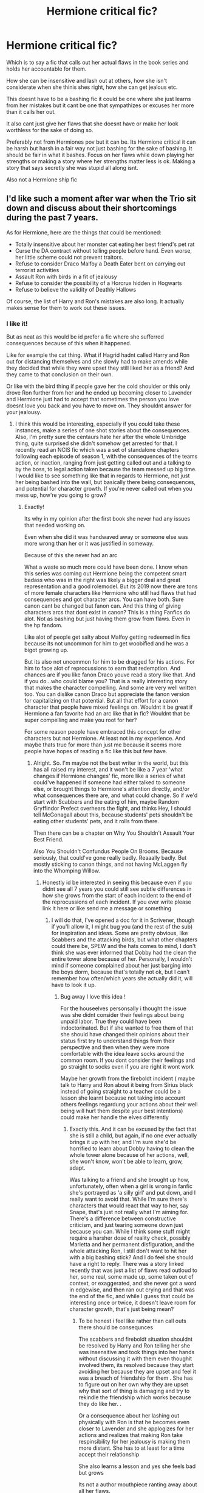 #+TITLE: Hermione critical fic?

* Hermione critical fic?
:PROPERTIES:
:Author: literaltrashgoblin
:Score: 32
:DateUnix: 1571165861.0
:DateShort: 2019-Oct-15
:FlairText: Request
:END:
Which is to say a fic that calls out her actual flaws in the book series and holds her accountable for them.

How she can be insensitive and lash out at others, how she isn't considerate when she thinis shes right, how she can get jealous etc.

This doesnt have to be a bashing fic it could be one where she just learns from her mistakes but it cant be one that sympathizes or excuses her more than it calls her out.

It also cant just give her flaws that she doesnt have or make her look worthless for the sake of doing so.

Preferably not from Hermiones pov but it can be. Its Hermione critical it can be harsh but harsh in a fair way not just bashing for the sake of bashing. It should be fair in what it bashes. Focus on her flaws while down playing her strengths or making a story where her strengths matter less is ok. Making a story that says secretly she was stupid all along isnt.

Also not a Hermione ship fic


** I'd like such a moment after war when the Trio sit down and discuss about their shortcomings during the past 7 years.

As for Hermione, here are the things that could be mentioned:

- Totally insensitive about her monster cat eating her best friend's pet rat
- Curse the DA contract without telling people before hand. Even worse, her little scheme could not prevent traitors.
- Refuse to consider Draco Malfoy a Death Eater bent on carrying out terrorist activities
- Assault Ron with birds in a fit of jealousy
- Refuse to consider the possibility of a Horcrux hidden in Hogwarts
- Refuse to believe the validity of Deathly Hallows

Of course, the list of Harry and Ron's mistakes are also long. It actually makes sense for them to work out these issues.
:PROPERTIES:
:Author: InquisitorCOC
:Score: 23
:DateUnix: 1571167304.0
:DateShort: 2019-Oct-15
:END:

*** I like it!

But as neat as this would be id prefer a fic where she sufferred consequences because of this when it happened.

Like for example the cat thing. What if Hagrid hadnt called Harry and Ron out for distancing themselves and she slowly had to make amends while they decided that while they were upset they still liked her as a friend? And they came to that conclusion on their own.

Or like with the bird thing if people gave her the cold shoulder or this only drove Ron further from her and he ended up becoming closer to Lavender and Hermione just had to accept that sometimes the person you love doesnt love you back and you have to move on. They shouldnt answer for your jealousy.
:PROPERTIES:
:Author: literaltrashgoblin
:Score: 14
:DateUnix: 1571167666.0
:DateShort: 2019-Oct-15
:END:

**** I think this would be interesting, especially if you could take these instances, make a series of one shot stories about the consequences. Also, I'm pretty sure the centaurs hate her after the whole Umbridge thing, quite surprised she didn't somehow get arrested for that. I recently read an NCIS fic which was a set of standalone chapters following each episode of season 1, with the consequences of the teams action, or inaction, ranging from just getting called out and a talking to by the boss, to legal action taken because the team messed up big time.\\
I would like to see something like that in regards to Hermione, not just her being bashed into the wall, but basically there being consequences, and potential for character growth. If you're never called out when you mess up, how're you going to grow?
:PROPERTIES:
:Author: snidget351
:Score: 6
:DateUnix: 1571183805.0
:DateShort: 2019-Oct-16
:END:

***** Exactly!

Its why in my opinion after the first book she never had any issues that needed working on.

Even when she did it was handwaved away or someone else was more wrong than her or it was justified in someway.

Because of this she never had an arc

What a waste so much more could have been done. I know when this series was coming out Hermione being the competent smart badass who was in the right was likely a bigger deal and great representation and a good rolemodel. But its 2019 now there are tons of more female characters like Hermione who still had flaws that had consequences and got character arcs. You can have both. Sure canon cant be changed but fanon can. And this thing of giving characters arcs that dont exist in canon? This is a thing Fanfics do alot. Not as bashing but just having them grow from flaws. Even in the hp fandom.

Like alot of people get salty about Malfoy getting redeemed in fics because its not uncommon for him to get woobified and he was a bigot growing up.

But its also not uncommon for him to be dragged for his actions. For him to face alot of reprocussions to earn that redemption. And chances are if you like fanon Draco youve read a story like that. And if you do...who could blame you? That is a really interesting story that makes the character compelling. And some are very well written too. You can dislike canon Draco but appreciate the fanon version for capitalizing on that potential. But all that effort for a canon character that people have mixed feelings on. Wouldnt it be great if Hermione a fan favorite had an arc like that in fic? Wouldnt that be super compelling and make you root for her?

For some reason people have embraced this concept for other characters but not Hermione. At least not in my experience. And maybe thats true for more than just me because it seems more people have hopes of reading a fic like this but few have.
:PROPERTIES:
:Author: literaltrashgoblin
:Score: 3
:DateUnix: 1571190017.0
:DateShort: 2019-Oct-16
:END:

****** Alright. So. I'm maybe not the best writer in the world, but this has all raised my interest, and it won't be like a 7 year 'what changes if Hermione changes' fic, more like a series of what could've happened if someone had either talked to someone else, or brought things to Hermione's attention directly, and/or what consequences there are, and what could change. So if we'd start with Scabbers and the eating of him, maybe Random Gryffindor Prefect overhears the fight, and thinks Hey, I should tell McGonagall about this, because students' pets shouldn't be eating other students' pets, and it rolls from there.

Then there can be a chapter on Why You Shouldn't Assault Your Best Friend.

Also You Shouldn't Confundus People On Brooms. Because seriously, that could've gone really badly. Reaaally badly. But mostly sticking to canon things, and not having McLaggen fly into the Whomping Willow.
:PROPERTIES:
:Author: snidget351
:Score: 4
:DateUnix: 1571193088.0
:DateShort: 2019-Oct-16
:END:

******* Honestly id be interested in seeing this because even if you didnt see all 7 years you could still see subtle differences in how she grows from the start of each incident to the end of the reprocussions of each incident. If you ever write please link it here or like send me a message or something
:PROPERTIES:
:Author: literaltrashgoblin
:Score: 3
:DateUnix: 1571194161.0
:DateShort: 2019-Oct-16
:END:

******** I will do that, I've opened a doc for it in Scrivener, though if you'll allow it, I might bug you (and the rest of the sub) for inspiration and ideas. Some are pretty obvious, like Scabbers and the attacking birds, but what other chapters could there be, SPEW and the hats comes to mind, I don't think she was ever informed that Dobby had the clean the entire tower alone because of her. Personally, I wouldn't mind if someone complained about her just barging into the boys dorm, because that's totally not ok, but I can't remember how often/which years she actually did it, will have to look it up.
:PROPERTIES:
:Author: snidget351
:Score: 2
:DateUnix: 1571195057.0
:DateShort: 2019-Oct-16
:END:

********* Bug away I love this idea !

For the houseelves personsally i thought the issue was she didnt consider their feelings about being unpaid labor. True they could have been indoctorinated. But if she wanted to free them of that she should have changed their opinions about their status first try to understand things from their perspective and then when they were more comfortable with the idea leave socks around the common room. If you dont consider their feelings and go straight to socks even if you are right it wont work

Maybe her growth from the fireboldt incident ( maybe talk to Harry and Ron about it being from Sirius black instead of going straight to a teacher could be a lesson she learnt because not taking into account others feelings regardung your actions about their well being will hurt them despite your best intentions) could make her handle the elves differently
:PROPERTIES:
:Author: literaltrashgoblin
:Score: 2
:DateUnix: 1571198873.0
:DateShort: 2019-Oct-16
:END:

********** Exactly this. And it can be excused by the fact that she is still a child, but again, if no one ever actually brings it up with her, and I'm sure she'd be horrified to learn about Dobby having to clean the whole tower alone because of her actions, well, she won't know, won't be able to learn, grow, adapt.

Was talking to a friend and she brought up how, unfortunately, often when a girl is wrong in fanfic she's portrayed as 'a silly girl' and put down, and I really want to avoid that. While I'm sure there's characters that would react that way to her, say Snape, that's just not really what I'm aiming for. There's a difference between constructive criticism, and just tearing someone down just because you can. While I think some stuff might require a harsher dose of reality check, possibly Marietta and her permanent disfiguration, and the whole attacking Ron, I still don't want to hit her with a big bashing stick? And I do feel she should have a right to reply. There was a story linked recently that was just a list of flaws read outloud to her, some real, some made up, some taken out of context, or exaggerated, and she never got a word in edgewise, and then ran out crying and that was the end of the fic, and while I guess that could be interesting once or twice, it doesn't leave room for character growth, that's just being mean?
:PROPERTIES:
:Author: snidget351
:Score: 2
:DateUnix: 1571199597.0
:DateShort: 2019-Oct-16
:END:

*********** To be honest i feel like rather than call outs there should be consequnces

The scabbers and fireboldt situation shouldnt be resolved by Harry and Ron telling her she was insensitive and took things into her hands without discussing it with them even thoughit involved them, its resolved because they start avoiding her because they are upset and feel it was a breach of friendship for them . She has to figure out on her own why they are upset why that sort of thing is damaging and try to rekindle the friendship which works because they do like her. .

Or a consequence about her lashing out physically with Ron is that he becomes even closer to Lavender and she applogizes for her actions and realizes that making Ron take respinsibility for her jealousy is making them more distant. She has to at least for a time accept their relationship

She also learns a lesson and yes she feels bad but grows

Its not a author mouthpiece ranting away about all her flaws.

Show dont tell
:PROPERTIES:
:Author: literaltrashgoblin
:Score: 2
:DateUnix: 1571200174.0
:DateShort: 2019-Oct-16
:END:


*** Sounds great.

I mean Harry and Ron definitely had their issues as well.

Although with them, their flaws were highlighted more in the series.
:PROPERTIES:
:Score: 7
:DateUnix: 1571167837.0
:DateShort: 2019-Oct-15
:END:

**** Ya thats more my thing Harry and Ron make mistakes and when they do they face consequences or the narrative makes it clear they are in the wrong by calling them out. Like when Ron is jealous about Krum and hurts her feelings the narrartive makes him look like a dick. Which in that moment he is.

But when Hermione lashes out in jealousy in a similar set up only in reverse its poor Hermione she had a one sided crush.

I want a fic that makes her suffer more consequences and call her out more.

But the only time i see it is in bashing fic which exaggerates things so much that it doesnt resemble the character. Or just dismissises all good qualities she has and twists them into bad ones instead.

So im looking for a fic that does this with a Hermione thats in character and is fair about what they call out or bash.
:PROPERTIES:
:Author: literaltrashgoblin
:Score: 9
:DateUnix: 1571168120.0
:DateShort: 2019-Oct-15
:END:

***** A big issue is that those types of fics tend to have Harry lecture her and then Hermione learns her lesson.
:PROPERTIES:
:Score: 3
:DateUnix: 1571170328.0
:DateShort: 2019-Oct-15
:END:

****** Ya...i mean if thats all there is i suppose ill take it.

I guess i just want a more grounded potrayal about her actions and the consequences of them.

You dont always have the luxury of being right and even when you are that doesnt always matter especially in relationships.

But Hermiones behavior is excused in cases where others dont have similar behavior excused. She also has flaws hand waved because shes right about something.

She is suspicious of the HBP book because she is jealous. Shes right about being more careful with the book but this came out of jealousy. And being insecure about her intelligence is something she never has to deal with ever again.

Theres never a smarter person, a skill she values in magical academia she cant exel in.

You have that set up with her why not follow through with it.

The answer isnt Hermione is dumb. Its Hermione isnt good at everything and has to accept it and focus on what she can do not what others can do better.

But you never get that in fics

So it feels sue ish. The world is being altered to make her look good. And unless its a bashfic just shitting on her in a unfair way or "putting her in her place" there is no alternative...and i want it i want.that alternative.

It has to exist somewhere...please someone give me.
:PROPERTIES:
:Author: literaltrashgoblin
:Score: 9
:DateUnix: 1571171919.0
:DateShort: 2019-Oct-16
:END:

******* Yep. I'm sorry friend. There's pretty much nothing.

If you're cool with AU, try linkffn(A Blood-Tipped Feather)
:PROPERTIES:
:Score: 1
:DateUnix: 1571172886.0
:DateShort: 2019-Oct-16
:END:

******** Thanks for the rec !

And ya well maybe people might see this and get ideas?
:PROPERTIES:
:Author: literaltrashgoblin
:Score: 1
:DateUnix: 1571194312.0
:DateShort: 2019-Oct-16
:END:

********* I mean I agree with the idea, I'm just a pessimist.

It's not that Hermione is a bad person in the books. In my opinion the books' portrayal of her is probably the best official one. It's that she does get away with things Harry and Ron would not because she's an author favorite.

It's still way better than movie and fanon portrayals of her. I don't want bashing and I don't want her worshipped. I want an intelligent person who grows up and realizes she's disregarding people.
:PROPERTIES:
:Score: 5
:DateUnix: 1571194554.0
:DateShort: 2019-Oct-16
:END:

********** For me its not so much about making her a good person but i just think giving her this struggle makes her narrative more interesting.

And avoiding consequences for her in situations where you could expect it based on what you know about the characters just to make her look more sympathetic seems...less interesting feels too convenient like youre cheating. You can make her sympathetic but you got to do it in a way that works not make the world bend to make her sympathetic
:PROPERTIES:
:Author: literaltrashgoblin
:Score: 4
:DateUnix: 1571195143.0
:DateShort: 2019-Oct-16
:END:

*********** I mean a story is all about the struggle. I'm not a fan of Hermione, but the character has a bunch of potential.
:PROPERTIES:
:Score: 2
:DateUnix: 1571196502.0
:DateShort: 2019-Oct-16
:END:

************ Exactly and Ive grown to like several characrers in fics that i didnt in canon because fics showed me this other side to them by focusing more on their struggle. I dont dislike her but i think it would make her more enjoyable too.
:PROPERTIES:
:Author: literaltrashgoblin
:Score: 3
:DateUnix: 1571199373.0
:DateShort: 2019-Oct-16
:END:


***** There's a fic on AO3 that's tagged as Ron-centric and does a good job at going deeper into the bird incident in sixth year. It also goes into Harry and his reasons for not wanting to call her out. It's incomplete but it has been updated recently. It also goes deeper into other characters like Marrietta and Cho. It's called Golden Bullets [[https://archiveofourown.org/works/18935341]]
:PROPERTIES:
:Author: jsoto09
:Score: 2
:DateUnix: 1571349597.0
:DateShort: 2019-Oct-18
:END:


*** u/ForwardDiscussion:
#+begin_quote
  I'd like such a moment after war when the Trio sit down and discuss about their shortcomings during the past 7 years.
#+end_quote

Woah, woah, woah. Why would they have such an open and frank discussion of their personal issues? You're talking like they had an incredibly powerful Dark artifact in their midst that was actively trying to use said flaws to drive them against each other and managing their relationships in a mature manner was critical to their success. I mean, what's the worst that could happen in that situation - one of the Trio starting a massive fight then leaving the camp, only to be unintentionally kept out by the others' safety precautions?

Balderdash.
:PROPERTIES:
:Author: ForwardDiscussion
:Score: 2
:DateUnix: 1571251280.0
:DateShort: 2019-Oct-16
:END:


** IMO every single fic that "calls out the flaws in a characters" ends up being way too in your face and way too bashy to be enjoyable to read.
:PROPERTIES:
:Author: VulpineKitsune
:Score: 17
:DateUnix: 1571175979.0
:DateShort: 2019-Oct-16
:END:


** Linkffn(prediction, no thank you) touches on it.
:PROPERTIES:
:Author: Ash_Lestrange
:Score: 5
:DateUnix: 1571175083.0
:DateShort: 2019-Oct-16
:END:

*** [[https://www.fanfiction.net/s/9835408/1/][*/Prediction, no thank you!/*]] by [[https://www.fanfiction.net/u/2189929/sonotalady][/sonotalady/]]

#+begin_quote
  After McGonagall's dismissal of the first divination lesson Harry decides to change elective. In the process Harry starts to understand that he can do things without Ron or Hermione and that their yearmates are worth getting to know. A different take on PoA and on. Rating's for safety. Not a Ron/Hermione bashing story.
#+end_quote

^{/Site/:} ^{fanfiction.net} ^{*|*} ^{/Category/:} ^{Harry} ^{Potter} ^{*|*} ^{/Rated/:} ^{Fiction} ^{T} ^{*|*} ^{/Chapters/:} ^{16} ^{*|*} ^{/Words/:} ^{44,303} ^{*|*} ^{/Reviews/:} ^{1,032} ^{*|*} ^{/Favs/:} ^{4,596} ^{*|*} ^{/Follows/:} ^{5,233} ^{*|*} ^{/Updated/:} ^{1/1} ^{*|*} ^{/Published/:} ^{11/10/2013} ^{*|*} ^{/Status/:} ^{Complete} ^{*|*} ^{/id/:} ^{9835408} ^{*|*} ^{/Language/:} ^{English} ^{*|*} ^{/Characters/:} ^{Harry} ^{P.,} ^{Luna} ^{L.,} ^{Susan} ^{B.,} ^{Terry} ^{B.} ^{*|*} ^{/Download/:} ^{[[http://www.ff2ebook.com/old/ffn-bot/index.php?id=9835408&source=ff&filetype=epub][EPUB]]} ^{or} ^{[[http://www.ff2ebook.com/old/ffn-bot/index.php?id=9835408&source=ff&filetype=mobi][MOBI]]}

--------------

*FanfictionBot*^{2.0.0-beta} | [[https://github.com/tusing/reddit-ffn-bot/wiki/Usage][Usage]]
:PROPERTIES:
:Author: FanfictionBot
:Score: 2
:DateUnix: 1571175108.0
:DateShort: 2019-Oct-16
:END:


** The thing that both Hermione “apologists” (for lack of a better term) and her detractors tend to overlook is that canon Hermione is a smart girl with little to no social skills dealing with people her own age. It's understandable for someone who's an only child and didn't have friends growing up. Unfortunately JKR isn't very good at showing realistic character growth (my biggest issues with canon Ron and Draco also stem from this). So we have teenagers often acting like they're still eleven.

I don't think you could do a realistic fic with her making all of the same mistakes as canon, she would probably be mostly the same in books 1 and 2 with steady improvement from book 3 onward
:PROPERTIES:
:Author: the__pov
:Score: 5
:DateUnix: 1571185149.0
:DateShort: 2019-Oct-16
:END:

*** I mean thats true if she grew she wouldbt be the same but id like to read that fic
:PROPERTIES:
:Author: literaltrashgoblin
:Score: 5
:DateUnix: 1571185925.0
:DateShort: 2019-Oct-16
:END:

**** I would too
:PROPERTIES:
:Author: the__pov
:Score: 2
:DateUnix: 1571186051.0
:DateShort: 2019-Oct-16
:END:


*** I don't agree with that. Hermione and Ron act their age and mature in the books steadily throughout in a realistic way. It's one of the many things you actually see fanfiction fail regularly at, they forget that the characters are still young and people are flawed.

Draco does not exactly have character growth. That's not really the point. Draco simply reached the point where he had to back up his words, and it turns out he wasn't truly capable of being a murderer. His character growth happens post-series.
:PROPERTIES:
:Author: elizabnthe
:Score: 7
:DateUnix: 1571201400.0
:DateShort: 2019-Oct-16
:END:

**** In book 1 Ron struggles with jealousy, laziness, feeling inferior and controlling his temper. In book 7 we see all these same issues in force. I will grant that he does confront some things with the locket but he still cheats to get a license in the epilogue. And we never see any real consequence for his jealousy and anger, he just comes back and everyone act like it never happened. Show me where in books 2-6 he deals with his issues.
:PROPERTIES:
:Author: the__pov
:Score: 0
:DateUnix: 1571243853.0
:DateShort: 2019-Oct-16
:END:

***** You are claiming unrealism, when in reality people will face the same challenges in a new capacity and have to keep making the right choice. Ron will always have issues of insecurity, Harry will always be impulsive and Hermione will always be too much of a know it all.

The important bit for each of them is how they improve across the series and learn to utilise their strengths. Ron learned how to treat Hermione with greater maturity and respect. He learned to have greater confidence in his abilities both as a Quidditch player and as a person, and the major part for Ron was how he realised instantly his mistake rather than stew on it as he did in Goblet/Prisoner. Hermione learned to respect Luna in spite of their differences and relaxed much more about the spirit of rules.

It was just meant to be an offhand joke on the license at the end to make one laugh that Ron cheated, it's not something to take too seriously, but he did at least nearly pass.
:PROPERTIES:
:Author: elizabnthe
:Score: 3
:DateUnix: 1571245410.0
:DateShort: 2019-Oct-16
:END:


***** Where is Ron lazy in book 7? Where is he unable to control his temper in book 1?

#+begin_quote
  Show me where in books 2-6 he deals with his issues.
#+end_quote

Him dealing with jealousy is all over; from his gradual realization that Harry's life is actually kind of shit because for all Harry has going for him, he lacks all the things that Ron has in abundance; to his fears about Hermione finding someone else.

His laziness is given stark relief - he's only lazy about things he doesn't believe matter. He works hard in the DA, and never shirks one of the year-long projects or mysteries that form the main plot (except year 6 because he and Hermione have decided that Malfoy isn't evil for some reason). He spends half of year 1 in the library looking for Flamel, he helps Harry train for the tournament, he's there for the Ministry raid, etc.

He controls his temper enough to make it through year 5, when an entire group of people who hate him, specifically, have Inquisitorial powers. He defends Hermione to Snape when he and her were in an epic fight (that she started), he swallows his pride to check on Harry when he's out of bed in year 4 because he's concerned for him after an epic fight (that Ron started), etc.

His inferiority is the same as his jealousy.
:PROPERTIES:
:Author: ForwardDiscussion
:Score: 1
:DateUnix: 1571255419.0
:DateShort: 2019-Oct-16
:END:


** My first Harry Potter fic.

linkffn(13318530) linkao3(19323346)

Based off [[/u/Bleepbloopbotz2]] 's comment [[https://www.reddit.com/r/HPfanfiction/comments/c3mjg4/prompt_after_the_birds_incident_ron_tells/errzgjj/][here]].
:PROPERTIES:
:Author: YOB1997
:Score: 3
:DateUnix: 1571218732.0
:DateShort: 2019-Oct-16
:END:

*** [[https://archiveofourown.org/works/19323346][*/Broken/*]] by [[https://www.archiveofourown.org/users/StarsandSunkissed/pseuds/StarsandSunkissed][/StarsandSunkissed/]]

#+begin_quote
  AU HBP. In where Ron decides his dignity is more important than a date with Hermione. A short one-shot based off a Reddit comment by Bleepbloopbotz2, and a post by jakky567.
#+end_quote

^{/Site/:} ^{Archive} ^{of} ^{Our} ^{Own} ^{*|*} ^{/Fandom/:} ^{Harry} ^{Potter} ^{-} ^{J.} ^{K.} ^{Rowling} ^{*|*} ^{/Published/:} ^{2019-06-22} ^{*|*} ^{/Words/:} ^{903} ^{*|*} ^{/Chapters/:} ^{1/1} ^{*|*} ^{/Kudos/:} ^{17} ^{*|*} ^{/Bookmarks/:} ^{2} ^{*|*} ^{/Hits/:} ^{238} ^{*|*} ^{/ID/:} ^{19323346} ^{*|*} ^{/Download/:} ^{[[https://archiveofourown.org/downloads/19323346/Broken.epub?updated_at=1561401552][EPUB]]} ^{or} ^{[[https://archiveofourown.org/downloads/19323346/Broken.mobi?updated_at=1561401552][MOBI]]}

--------------

[[https://www.fanfiction.net/s/13318530/1/][*/Broken/*]] by [[https://www.fanfiction.net/u/3794507/StarsandSunkissed][/StarsandSunkissed/]]

#+begin_quote
  In where Ron decides his dignity is more important than a date with Hermione. AU, ONE-SHOT. Based on a Reddit comment by Bleepbloopbotz2, and a post by jakky567.
#+end_quote

^{/Site/:} ^{fanfiction.net} ^{*|*} ^{/Category/:} ^{Harry} ^{Potter} ^{*|*} ^{/Rated/:} ^{Fiction} ^{T} ^{*|*} ^{/Words/:} ^{939} ^{*|*} ^{/Reviews/:} ^{10} ^{*|*} ^{/Favs/:} ^{34} ^{*|*} ^{/Follows/:} ^{6} ^{*|*} ^{/Published/:} ^{6/22} ^{*|*} ^{/Status/:} ^{Complete} ^{*|*} ^{/id/:} ^{13318530} ^{*|*} ^{/Language/:} ^{English} ^{*|*} ^{/Genre/:} ^{Angst/Drama} ^{*|*} ^{/Characters/:} ^{Ron} ^{W.,} ^{Hermione} ^{G.} ^{*|*} ^{/Download/:} ^{[[http://www.ff2ebook.com/old/ffn-bot/index.php?id=13318530&source=ff&filetype=epub][EPUB]]} ^{or} ^{[[http://www.ff2ebook.com/old/ffn-bot/index.php?id=13318530&source=ff&filetype=mobi][MOBI]]}

--------------

*FanfictionBot*^{2.0.0-beta} | [[https://github.com/tusing/reddit-ffn-bot/wiki/Usage][Usage]]
:PROPERTIES:
:Author: FanfictionBot
:Score: 1
:DateUnix: 1571218779.0
:DateShort: 2019-Oct-16
:END:


** Linkao3(golden bullets) is ok. I think there was a similar thread pretty recently, you might find something there too.
:PROPERTIES:
:Author: stricgoogle
:Score: 1
:DateUnix: 1571220862.0
:DateShort: 2019-Oct-16
:END:

*** [[https://archiveofourown.org/works/18984520][*/Golden Bullets/*]] by [[https://www.archiveofourown.org/users/98percent/pseuds/98percent][/98percent/]]

#+begin_quote
  Mista was not sure who fell in love with the young blond first, him or his stands. Aka, Sex Pistols collectively decided to woo Giorno, and Mista just wanted to strangle them all.
#+end_quote

^{/Site/:} ^{Archive} ^{of} ^{Our} ^{Own} ^{*|*} ^{/Fandom/:} ^{ジョジョの奇妙な冒険} ^{|} ^{JoJo} ^{no} ^{Kimyou} ^{na} ^{Bouken} ^{|} ^{JoJo's} ^{Bizarre} ^{Adventure} ^{*|*} ^{/Published/:} ^{2019-05-27} ^{*|*} ^{/Updated/:} ^{2019-08-16} ^{*|*} ^{/Words/:} ^{28253} ^{*|*} ^{/Chapters/:} ^{10/?} ^{*|*} ^{/Comments/:} ^{248} ^{*|*} ^{/Kudos/:} ^{1322} ^{*|*} ^{/Bookmarks/:} ^{153} ^{*|*} ^{/Hits/:} ^{13082} ^{*|*} ^{/ID/:} ^{18984520} ^{*|*} ^{/Download/:} ^{[[https://archiveofourown.org/downloads/18984520/Golden%20Bullets.epub?updated_at=1566645547][EPUB]]} ^{or} ^{[[https://archiveofourown.org/downloads/18984520/Golden%20Bullets.mobi?updated_at=1566645547][MOBI]]}

--------------

*FanfictionBot*^{2.0.0-beta} | [[https://github.com/tusing/reddit-ffn-bot/wiki/Usage][Usage]]
:PROPERTIES:
:Author: FanfictionBot
:Score: 1
:DateUnix: 1571220881.0
:DateShort: 2019-Oct-16
:END:


*** oh, think the bot linked the wrong fic..
:PROPERTIES:
:Author: snidget351
:Score: 1
:DateUnix: 1571249291.0
:DateShort: 2019-Oct-16
:END:

**** Yeah. I meant this one [[http://archiveofourown.org/works/18935341]]
:PROPERTIES:
:Author: stricgoogle
:Score: 1
:DateUnix: 1571325346.0
:DateShort: 2019-Oct-17
:END:
